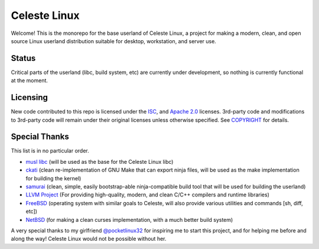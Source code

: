 =============
Celeste Linux
=============
Welcome! This is the monorepo for the base userland of Celeste Linux, a
project for making a modern, clean, and open source Linux userland distribution
suitable for desktop, workstation, and server use.

Status
======
Critical parts of the userland (libc, build system, etc) are currently under
development, so nothing is currently functional at the moment.

Licensing
=========
New code contributed to this repo is licensed under the `ISC <LICENSE-ISC>`_,
and `Apache 2.0 <LICENSE-Apache>`_ licenses. 3rd-party code and modifications
to 3rd-party code will remain under their original licenses unless otherwise
specified. See `COPYRIGHT <COPYRIGHT.rst>`_ for details.

Special Thanks
==============
This list is in no particular order.

- `musl libc <https://www.musl-libc.org/>`_ (will be used as the base for the
  Celeste Linux libc)
- `ckati <https://github.com/google/kati>`_ (clean re-implementation of GNU
  Make that can export ninja files, will be used as the make implementation for
  building the kernel)
- `samurai <https://github.com/michaelforney/samurai>`_ (clean, simple, easily
  bootstrap-able ninja-compatible build tool that will be used for building the
  userland)
- `LLVM Project <https://llvm.org>`_ (For providing high-quality, modern, and
  clean C/C++ compilers and runtime libraries)
- `FreeBSD <https://freebsd.org>`_ (operating system with similar goals to
  Celeste, will also provide various utilities and commands [sh, diff, etc])
- `NetBSD <https://netbsd.org>`_ (for making a clean curses implementation,
  with a much better build system)

A very special thanks to my girlfriend
`@pocketlinux32 <https://github.com/pocketlinux32>`_ for inspiring me to start
this project, and for helping me before and along the way! Celeste Linux would
not be possible without her.
